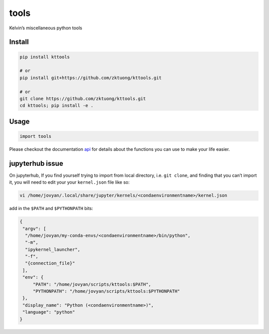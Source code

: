 tools
=====

Kelvin’s miscellaneous python tools

Install
~~~~~~~

.. code:: bash

   pip install kttools

   # or 
   pip install git+https://github.com/zktuong/kttools.git

   # or
   git clone https://github.com/zktuong/kttools.git
   cd kttools; pip install -e .

Usage
~~~~~

.. code:: python

   import tools 

Please checkout the documentation
`api <https://kttools.readthedocs.org>`__ for details about the
functions you can use to make your life easier.

jupyterhub issue
~~~~~~~~~~~~~~~~

On jupyterhub, If you find yourself trying to import from local
directory, i.e. ``git clone``, and finding that you can’t import it, you
will need to edit your your ``kernel.json`` file like so:

.. code:: bash

   vi /home/jovyan/.local/share/jupyter/kernels/<condaenvironmentname>/kernel.json 

add in the ``$PATH`` and ``$PYTHONPATH`` bits:

.. code:: bash

   {
    "argv": [
     "/home/jovyan/my-conda-envs/<condaenvironmentname>/bin/python",
     "-m",
     "ipykernel_launcher",
     "-f",
     "{connection_file}"
    ],
    "env": {
        "PATH": "/home/jovyan/scripts/kttools:$PATH",
        "PYTHONPATH": "/home/jovyan/scripts/kttools:$PYTHONPATH"
    },
    "display_name": "Python (<condaenvironmentname>)",
    "language": "python"
   }
